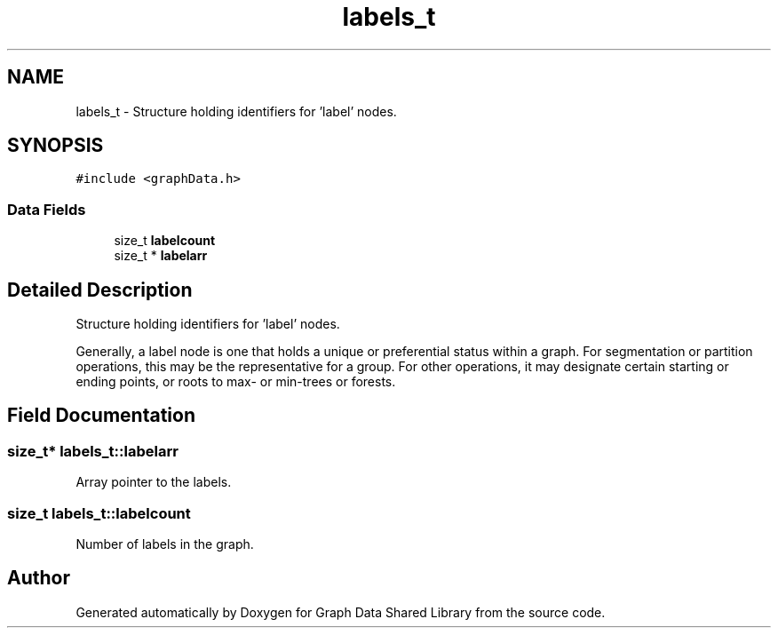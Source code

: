 .TH "labels_t" 3 "Graph Data Shared Library" \" -*- nroff -*-
.ad l
.nh
.SH NAME
labels_t \- Structure holding identifiers for 'label' nodes\&.  

.SH SYNOPSIS
.br
.PP
.PP
\fC#include <graphData\&.h>\fP
.SS "Data Fields"

.in +1c
.ti -1c
.RI "size_t \fBlabelcount\fP"
.br
.ti -1c
.RI "size_t * \fBlabelarr\fP"
.br
.in -1c
.SH "Detailed Description"
.PP 
Structure holding identifiers for 'label' nodes\&. 

Generally, a label node is one that holds a unique or preferential status within a graph\&. For segmentation or partition operations, this may be the representative for a group\&. For other operations, it may designate certain starting or ending points, or roots to max- or min-trees or forests\&. 
.SH "Field Documentation"
.PP 
.SS "size_t* labels_t::labelarr"
Array pointer to the labels\&. 
.SS "size_t labels_t::labelcount"
Number of labels in the graph\&. 

.SH "Author"
.PP 
Generated automatically by Doxygen for Graph Data Shared Library from the source code\&.

